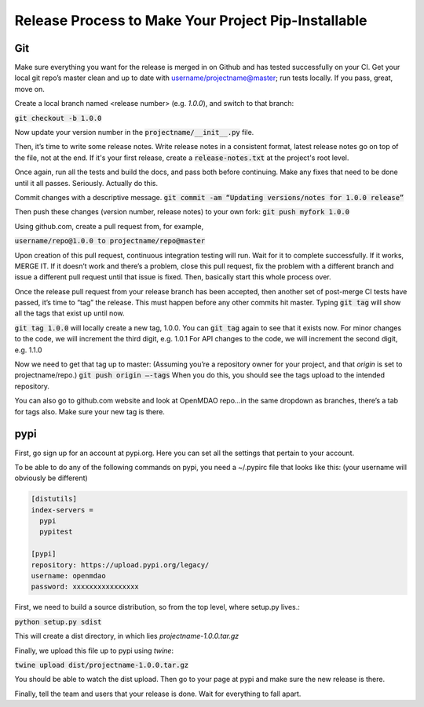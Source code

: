 Release Process to Make Your Project Pip-Installable
====================================================

Git
---

Make sure everything you want for the release is merged in on Github and has tested successfully on your CI.
Get your local git repo’s master clean and up to date with username/projectname@master; run tests locally.
If you pass, great, move on.

Create a local branch named <release number>  (e.g. `1.0.0`), and switch to that branch:

:code:`git checkout -b 1.0.0`

Now update your version number in the :code:`projectname/__init__.py` file.

Then, it’s time to write some release notes.  Write release notes in a consistent format,
latest release notes go on top of the file, not at the end. If it's your first release, create a
:code:`release-notes.txt` at the project's root level.

Once again, run all the tests and build the docs, and pass both before continuing.  Make any fixes that need to be done until it all passes.
Seriously. Actually do this.

Commit changes with a descriptive message.
:code:`git commit -am “Updating versions/notes for 1.0.0 release”`

Then push these changes (version number, release notes) to your own fork:
:code:`git push myfork 1.0.0`

Using github.com, create a pull request from, for example,

:code:`username/repo@1.0.0 to projectname/repo@master`

Upon creation of this pull request, continuous integration testing will run.  Wait for it to complete successfully.
If it works, MERGE IT. If it doesn’t work and there’s a problem, close this pull request, fix the problem with a different
branch and issue a different pull request until that issue is fixed.  Then, basically start this whole process over.

Once the release pull request from your release branch has been accepted, then another set of post-merge CI tests have passed,
it’s time to “tag” the release. This must happen before any other commits hit master.
Typing :code:`git tag` will show all the tags that exist up until now.

:code:`git tag 1.0.0` will locally create a new tag, 1.0.0.  You can :code:`git tag` again to see that it exists now.
For minor changes to the code, we will increment the third digit, e.g. 1.0.1
For API changes to the code, we will increment the second digit, e.g. 1.1.0

Now we need to get that tag up to master:  (Assuming you’re a repository owner for your project, and that `origin` is set to projectname/repo.)
:code:`git push origin —-tags`
When you do this, you should see the tags upload to the intended repository.

You can also go to github.com website and look at OpenMDAO repo…in the same dropdown as branches, there’s a tab for tags also.  Make sure your new tag is there.

pypi
----

First, go sign up for an account at pypi.org.  Here you can set all the settings that pertain to your account.

To be able to do any of the following commands on pypi, you need a  ~/.pypirc file that looks like this:
(your username will obviously be different)

.. code::

    [distutils]
    index-servers =
      pypi
      pypitest

    [pypi]
    repository: https://upload.pypi.org/legacy/
    username: openmdao
    password: xxxxxxxxxxxxxxxx



First, we need to build a source distribution, so from the top level, where setup.py lives.:

:code:`python setup.py sdist`

This will create a dist directory, in which lies `projectname-1.0.0.tar.gz`

Finally, we upload this file up to pypi using `twine`:

:code:`twine upload dist/projectname-1.0.0.tar.gz`

You should be able to watch the dist upload. Then go to your page at pypi and make sure the new release is there.


Finally, tell the team and users that your release is done.  Wait for everything to fall apart.
